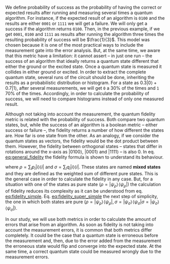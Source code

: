
# Introduction

#+BEGIN_EXPORT latex
\begin{figure}
    \centering

\resizebox{0.5\textwidth}{!}{
   \Qcircuit @C=1em @R=.7em {
&&&&\mbox{fidelity}&&\mbox{prob. success}&\\
\lstick{a} & \targ & \qw & \qw & \qw & \qw \barrier[-1.95em]{5} & \meter \barrier{5} & \rstick{0} \qw\\
\lstick{b} & \ctrl{-1} & \targ & \qw & \qw & \qw & \meter & \rstick{0} \qw\\
\lstick{c} & \qw & \ctrl{-1} & \targ & \qw & \qw & \meter & \rstick{0} \qw\\
\lstick{d} & \qw & \qw & \ctrl{-1} & \targ & \qw & \meter & \rstick{0} \qw\\
\lstick{e} & \qw & \qw & \qw & \ctrl{-1} & \targ & \meter & \rstick{0} \qw\\
\lstick{f} & \qw & \qw & \qw & \qw & \ctrl{-1} & \meter & \rstick{1} \qw
}
}
\caption{Example of the fidelity and probability of success calculation in the Gray encoder quantum circuit}
\label{fig:latency_swaps_ex_orig}
\end{figure}
#+END_EXPORT

We define probability of success as the probability of having the correct or expected results after running and measuring several times a quantum algorithm.
For instance, if the expected result of an algorithm is ~0100~ and the results are either ~0001~ or ~1111~ we will get a failure.
We will only get a success if the algorithm returns ~0100~.
Then, in the previous example, if we get ~0001~, ~0100~ and ~1111~ as results after running the algorithm three times the resulting probability of success will be $\frac{1}{3}$.
This model was chosen because it is one of the most practical ways to include the measurement gate into the error analysis.
But, at the same time, we aware that this metric have a limitation: it cannot assert -- in just one run -- the success of an algorithm that ideally returns a quantum state different that either the ground or the excited state.
Once a quantum state is measured it collides in either ground or excited.
In order to extract the complete quantum state, several runs of the circuit should be done, inheriting the results as a probabilistic distribution or histogram.
For a state as $0.3 | 0 \rangle + 0.7 | 1 \rangle$, after several measurements, we will get ~0~ a 30% of the times and ~1~ 70% of the times.
Accordingly, in order to calculate the probability of success, we will need to compare histograms instead of only one measured result.

# Fidelity definition

Although not taking into account the measurement, the quantum fidelity metric is related with the probability of success.
Both compare two quantum states, but, while the success of an algorithm is a boolean metric -- either success or failure --, the fidelity returns a number of how different the states are.
How far is one state from the other.
As an analogy, if we consider the quantum states as vectors, the fidelity would be the dot product between them.
However, the fidelity between orthogonal states -- states that differ in rotations around the x-axis as $| 0100 \rangle$, $| 0001 \rangle$ and $| 1111 \rangle$ -- is also 0.
In eq. [[eq:general_fidelity]] the fidelity formula is shown to understand its behaviour.

#+NAME: eq:general_fidelity
\begin{equation}
{\displaystyle F(\rho ,\sigma )=\left(\operatorname {Tr} {\sqrt {{\sqrt {\rho }}\sigma {\sqrt {\rho }}}}\right)^{2},}
\end{equation}

where $\rho =\sum _{i}p_{i}|i\rangle \langle i|$ and $\sigma =\sum _{i}q_{i}|i\rangle \langle i|$.
These states are named *mixed states* and they are defined as the weighted sum of different pure states.
This is the general case in order to calculate the fidelity in any case.
But, for a situation with one of the states as pure state (${\displaystyle \rho =|\psi _{\rho }\rangle \!\langle \psi _{\rho }|}$) the calculation of fidelity reduces its complexity as it can be understood from eq. [[eq:fidelity_simple]].
Eq. [[eq:fidelity_super_simple]] the next step of simplicity, the one in which both states are pure (${\displaystyle \rho =|\psi _{\rho }\rangle \!\langle \psi _{\rho }|}, {\displaystyle \sigma =|\psi _{\sigma }\rangle \!\langle \psi _{\sigma }|} {\displaystyle \sigma =|\psi _{\sigma }\rangle \!\langle \psi _{\sigma }|}$).


# Fidelity simplistic cases

#+NAME: eq:fidelity_simple
\begin{equation}
{\displaystyle F(\rho ,\sigma )=\operatorname {Tr} \left[{\sqrt {|\psi _{\rho }\rangle \langle \psi _{\rho }|\sigma |\psi _{\rho }\rangle \langle \psi _{\rho }|}}\right]^{2}=\langle \psi _{\rho }|\sigma |\psi _{\rho }\rangle \operatorname {Tr} \left[{\sqrt {|\psi _{\rho }\rangle \langle \psi _{\rho }|}}\right]^{2}=\langle \psi _{\rho }|\sigma |\psi _{\rho }\rangle .}
\end{equation}

#+NAME: eq:fidelity_super_simple
\begin{equation}
{\displaystyle F(\rho ,\sigma )=|\langle \psi _{\rho }|\psi _{\sigma }\rangle |^{2}}
\end{equation}




# Fidelity vs. Probability of success (With the probability of success we take into account the measurement probability of error and it is much easier to calculate) (It could happen to have a bad fidelity but a correct probability of success)

In our study, we will use both metrics in order to calculate the amount of errors that arise from an algorithm.
As soon as fidelity is not taking into account the measurement errors, it is common that both metrics differ completely.
It could be the case that a quantum state is erroneous before the measurement and, then, due to the error added from the measurement the erroneous state would flip and converge into the expected state.
At the same time, a correct quantum state could be measured wrongly due to the measurement errors.

